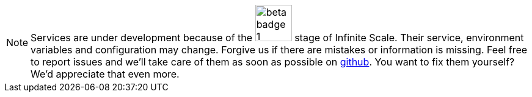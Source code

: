 NOTE: Services are under development because of the image:root/beta-badge-1.svg[role="",width=60] stage of Infinite Scale. Their service, environment variables and configuration may change. Forgive us if there are mistakes or information is missing. Feel free to report issues and we'll take care of them as soon as possible on https://github.com/owncloud/docs-ocis/issues[github]. You want to fix them yourself? We'd appreciate that even more.
